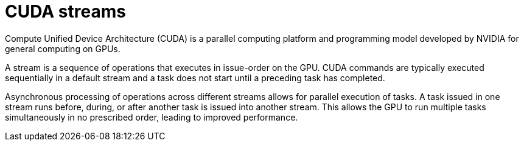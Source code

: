 // Module included in the following assemblies:
//
// * architecture/nvidia-gpu-architecture-overview.adoc

:_mod-docs-content-type: CONCEPT
[id="nvidia-gpu-cuda-streams_{context}"]
= CUDA streams

Compute Unified Device Architecture (CUDA) is a parallel computing platform and programming model developed by NVIDIA for general computing on GPUs.

A stream is a sequence of operations that executes in issue-order on the GPU. CUDA commands are typically executed sequentially in a default stream and a task does not start until a preceding task has completed.

Asynchronous processing of operations across different streams allows for parallel execution of tasks. A task issued in one stream runs before, during, or after another task is issued into another stream. This allows the GPU to run multiple tasks simultaneously in no prescribed order, leading to improved performance.
